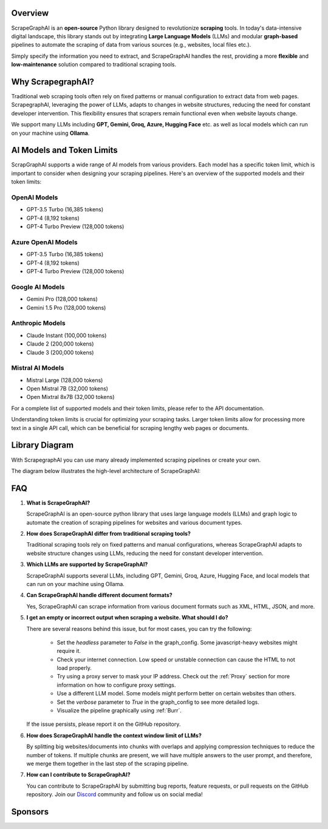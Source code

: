 .. image:: ../../assets/scrapegraphai_logo.png
   :align: center
   :width: 50%
   :alt: ScrapegraphAI

Overview 
========

ScrapeGraphAI is an **open-source** Python library designed to revolutionize **scraping** tools.
In today's data-intensive digital landscape, this library stands out by integrating **Large Language Models** (LLMs) 
and modular **graph-based** pipelines to automate the scraping of data from various sources (e.g., websites, local files etc.).

Simply specify the information you need to extract, and ScrapeGraphAI handles the rest, providing a more **flexible** and **low-maintenance** solution compared to traditional scraping tools.

Why ScrapegraphAI?
==================

Traditional web scraping tools often rely on fixed patterns or manual configuration to extract data from web pages.
ScrapegraphAI, leveraging the power of LLMs, adapts to changes in website structures, reducing the need for constant developer intervention. 
This flexibility ensures that scrapers remain functional even when website layouts change.

We support many LLMs including **GPT, Gemini, Groq, Azure, Hugging Face** etc.
as well as local models which can run on your machine using **Ollama**.

AI Models and Token Limits
==========================

ScrapGraphAI supports a wide range of AI models from various providers. Each model has a specific token limit, which is important to consider when designing your scraping pipelines. Here's an overview of the supported models and their token limits:

OpenAI Models
-------------
- GPT-3.5 Turbo (16,385 tokens)
- GPT-4 (8,192 tokens)
- GPT-4 Turbo Preview (128,000 tokens)

Azure OpenAI Models
-------------------
- GPT-3.5 Turbo (16,385 tokens)
- GPT-4 (8,192 tokens)
- GPT-4 Turbo Preview (128,000 tokens)

Google AI Models
----------------
- Gemini Pro (128,000 tokens)
- Gemini 1.5 Pro (128,000 tokens)

Anthropic Models
----------------
- Claude Instant (100,000 tokens)
- Claude 2 (200,000 tokens)
- Claude 3 (200,000 tokens)

Mistral AI Models
-----------------
- Mistral Large (128,000 tokens)
- Open Mistral 7B (32,000 tokens)
- Open Mixtral 8x7B (32,000 tokens)

For a complete list of supported models and their token limits, please refer to the API documentation.

Understanding token limits is crucial for optimizing your scraping tasks. Larger token limits allow for processing more text in a single API call, which can be beneficial for scraping lengthy web pages or documents.


Library Diagram
===============

With ScrapegraphAI you can use many already implemented scraping pipelines or create your own.

The diagram below illustrates the high-level architecture of ScrapeGraphAI:

.. image:: ../../assets/project_overview_diagram.png
   :align: center
   :width: 70%
   :alt: ScrapegraphAI Overview

FAQ
===

1. **What is ScrapeGraphAI?**

   ScrapeGraphAI is an open-source python library that uses large language models (LLMs) and graph logic to automate the creation of scraping pipelines for websites and various document types.

2. **How does ScrapeGraphAI differ from traditional scraping tools?**

   Traditional scraping tools rely on fixed patterns and manual configurations, whereas ScrapeGraphAI adapts to website structure changes using LLMs, reducing the need for constant developer intervention.

3. **Which LLMs are supported by ScrapeGraphAI?**

   ScrapeGraphAI supports several LLMs, including GPT, Gemini, Groq, Azure, Hugging Face, and local models that can run on your machine using Ollama.

4. **Can ScrapeGraphAI handle different document formats?**

   Yes, ScrapeGraphAI can scrape information from various document formats such as XML, HTML, JSON, and more.

5. **I get an empty or incorrect output when scraping a website. What should I do?**

   There are several reasons behind this issue, but for most cases, you can try the following:

      - Set the `headless` parameter to `False` in the graph_config. Some javascript-heavy websites might require it.

      - Check your internet connection. Low speed or unstable connection can cause the HTML to not load properly.

      - Try using a proxy server to mask your IP address. Check out the :ref:`Proxy` section for more information on how to configure proxy settings.
      
      - Use a different LLM model. Some models might perform better on certain websites than others.

      - Set the `verbose` parameter to `True` in the graph_config to see more detailed logs.

      - Visualize the pipeline graphically using :ref:`Burr`.
   
   If the issue persists, please report it on the GitHub repository.

6. **How does ScrapeGraphAI handle the context window limit of LLMs?**

   By splitting big websites/documents into chunks with overlaps and applying compression techniques to reduce the number of tokens. If multiple chunks are present, we will have multiple answers to the user prompt, and therefore, we merge them together in the last step of the scraping pipeline.

7. **How can I contribute to ScrapeGraphAI?**

   You can contribute to ScrapeGraphAI by submitting bug reports, feature requests, or pull requests on the GitHub repository. Join our `Discord <https://discord.gg/uJN7TYcpNa>`_ community and follow us on social media!

Sponsors
========

.. image:: ../../assets/browserbase_logo.png
   :width: 10%
   :alt: Browserbase
   :target: https://www.browserbase.com/

.. image:: ../../assets/serp_api_logo.png
   :width: 10%
   :alt: Serp API
   :target: https://serpapi.com?utm_source=scrapegraphai

.. image:: ../../assets/transparent_stat.png
   :width: 15%
   :alt: Stat Proxies
   :target: https://dashboard.statproxies.com/?refferal=scrapegraph
